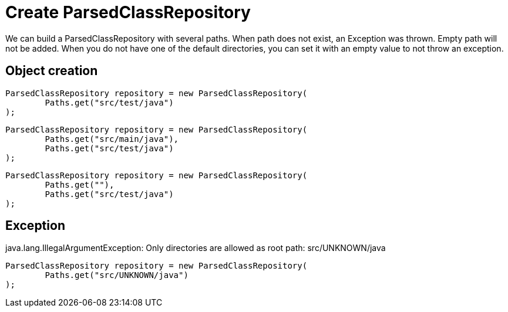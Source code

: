 ifndef::ROOT_PATH[:ROOT_PATH: ../../../..]

[#org_sfvl_doctesting_utils_parsedclassrepositorytest_create_parsedclassrepository]
= Create ParsedClassRepository

We can build a ParsedClassRepository with several paths.
When path does not exist, an Exception was thrown.
Empty path will not be added.
When you do not have one of the default directories,
you can set it with an empty value to not throw an exception.

== Object creation

[source,java,indent=0]
----
            ParsedClassRepository repository = new ParsedClassRepository(
                    Paths.get("src/test/java")
            );

----


[source,java,indent=0]
----
            ParsedClassRepository repository = new ParsedClassRepository(
                    Paths.get("src/main/java"),
                    Paths.get("src/test/java")
            );

----


[source,java,indent=0]
----
            ParsedClassRepository repository = new ParsedClassRepository(
                    Paths.get(""),
                    Paths.get("src/test/java")
            );

----



== Exception
.java.lang.IllegalArgumentException: Only directories are allowed as root path: src/UNKNOWN/java

[source,java,indent=0]
----
            ParsedClassRepository repository = new ParsedClassRepository(
                    Paths.get("src/UNKNOWN/java")
            );

----

++++
<style>
#org_sfvl_doctesting_utils_parsedclassrepositorytest_create_parsedclassrepository ~ .inline {
   display: inline-block;
   vertical-align: top;
   margin-right: 2em;
}
</style>
++++